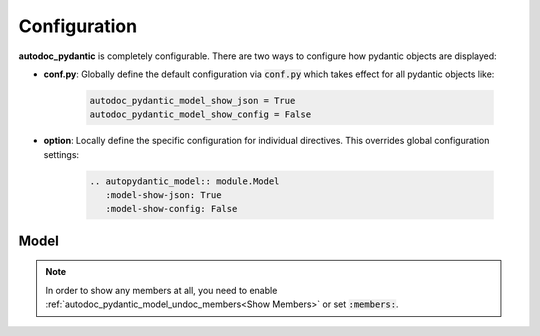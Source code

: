 =============
Configuration
=============

**autodoc_pydantic** is completely configurable. There are two ways to configure
how pydantic objects are displayed:

- **conf.py**: Globally define the default configuration via :code:`conf.py` which takes effect for all pydantic objects like:

   .. code-block:: python

      autodoc_pydantic_model_show_json = True
      autodoc_pydantic_model_show_config = False

- **option**: Locally define the specific configuration for individual directives. This overrides global configuration settings:

   .. code-block::

      .. autopydantic_model:: module.Model
         :model-show-json: True
         :model-show-config: False


-----
Model
-----

.. tabdocconfig:: autopydantic_model
   :title: Show JSON
   :path: target.configuration.ModelShowJson
   :config: autodoc_pydantic_model_show_json
   :option: model-show-json
   :default: True

   Show the json representation of a pydantic model within in the class doc string as a collapsable code block.


.. tabdocconfig:: autopydantic_model
   :title: Show Config
   :path: target.configuration.ModelShowConfig
   :config: autodoc_pydantic_model_show_config
   :option: model-show-config
   :default: True

   Show model config summary within the class doc string.


.. tabdocconfig:: autopydantic_model
   :title: Show Validators
   :path: target.configuration.ModelShowValidators
   :config: autodoc_pydantic_model_show_validators
   :option: model-show-validators
   :default: True

   Show all validators along with corresponding fields within the class doc string. Hyperlinks are automatically created for validators and fields.


.. tabdocconfig:: autopydantic_model
   :title: Hide ParamList
   :path: target.configuration.ModelHideParamList
   :config: autodoc_pydantic_model_hide_paramlist
   :option: model-hide-paramlist
   :default: True

   Hide parameter list of class signature. It usually becomes rather overloaded once a lot fields are present. Additionally, it is redundant since fields are documented anyway.


.. tabdocconfig:: autopydantic_model
   :title: Show Undoc Members
   :path: target.configuration.ModelUndocMembers
   :config: autodoc_pydantic_model_undoc_members
   :option: undoc-members
   :option_additional: members
   :default: True

   Show undocumented members. By default, undocumented members are hidden for standard :code:`auto` directives. For pydantic models, this is overwritten if enabled.

.. note::

   In order to show any members at all, you need to enable :ref:`autodoc_pydantic_model_undoc_members<Show Members>`
   or set :code:`:members:`.


.. tabdocconfig:: autopydantic_model
   :title: Show Members
   :path: target.configuration.ModelMembers
   :config: autodoc_pydantic_model_members
   :option: members
   :default: True

   Show members. By default, members are hidden for standard :code:`auto` directives. For pydantic models, this is overwritten if enabled.

